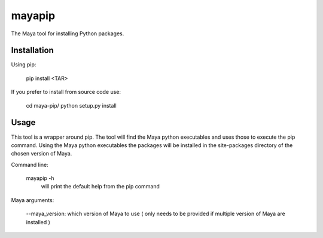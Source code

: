 mayapip
=======

The Maya tool for installing Python packages.

Installation
------------

Using pip:

    pip install <TAR>

If you prefer to install from source code use:

    cd maya-pip/
    python setup.py install

Usage
-----

This tool is a wrapper around pip. The tool will find the Maya python 
executables and uses those to execute the pip command. Using the Maya python
executables the packages will be installed in the site-packages directory of 
the chosen version of Maya.

Command line:

    mayapip -h              
        will print the default help from the pip command
    
Maya arguments:

	--maya_version:         
        which version of Maya to use ( only needs to be provided if multiple version of Maya are installed )
